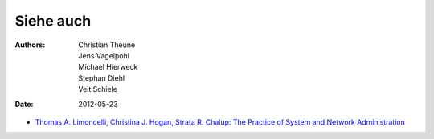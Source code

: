 ==========
Siehe auch
==========

:Authors: - Christian Theune
          - Jens Vagelpohl
          - Michael Hierweck
          - Stephan Diehl
          - Veit Schiele
:Date: 2012-05-23

- `Thomas A. Limoncelli, Christina J. Hogan, Strata R. Chalup: The Practice of System and Network Administration`_

.. _`Thomas A. Limoncelli, Christina J. Hogan, Strata R. Chalup: The Practice of System and Network Administration`: http://www.amazon.com/Practice-System-Network-Administration-Second/dp/0321492668/ref=sr_1_1?ie=UTF8&qid=1313428324&sr=8-1
